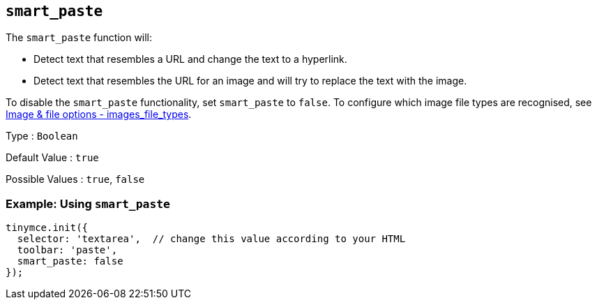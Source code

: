 [[smart_paste]]
== `+smart_paste+`

The `+smart_paste+` function will:

* Detect text that resembles a URL and change the text to a hyperlink.
* Detect text that resembles the URL for an image and will try to replace the text with the image.

To disable the `+smart_paste+` functionality, set `+smart_paste+` to `+false+`. To configure which image file types are recognised, see xref:file-image-upload.adoc#images_file_types[Image & file options - images_file_types].

Type : `+Boolean+`

Default Value : `+true+`

Possible Values : `+true+`, `+false+`

=== Example: Using `+smart_paste+`

ifdef::plugincode[]
[source,js,subs="attributes+"]
----
tinymce.init({
  selector: 'textarea',  // change this value according to your HTML
  plugins: '{plugincode}',
  toolbar: 'paste',
  smart_paste: false
});
----
endif::[]
ifndef::plugincode[]
[source,js]
----
tinymce.init({
  selector: 'textarea',  // change this value according to your HTML
  toolbar: 'paste',
  smart_paste: false
});
----
endif::[]
